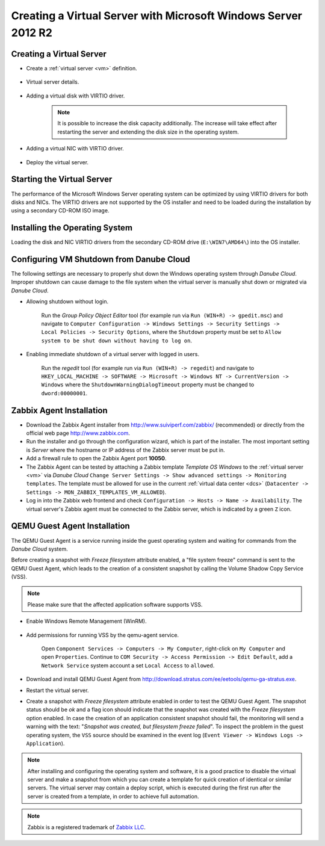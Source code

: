 Creating a Virtual Server with Microsoft Windows Server 2012 R2
***************************************************************

Creating a Virtual Server
#########################

* Create a :ref:`virtual server <vm>` definition.

    .. image:: img/windows_add_server.png

* Virtual server details.

    .. image:: img/windows_server_details.png

* Adding a virtual disk with VIRTIO driver.

    .. note:: It is possible to increase the disk capacity additionally. The increase will take effect after restarting the server and extending the disk size in the operating system.

    .. image:: img/windows_server_disk.png

* Adding a virtual NIC with VIRTIO driver.

    .. image:: img/windows_server_nt.png

* Deploy the virtual server.


.. _cdimage2:

Starting the Virtual Server
###########################

The performance of the Microsoft Windows Server operating system can be optimized by using VIRTIO drivers for both disks and NICs. The VIRTIO drivers are not supported by the OS installer and need to be loaded during the installation by using a secondary CD-ROM ISO image.

.. image:: img/windows_start_server.png


Installing the Operating System
###############################

Loading the disk and NIC VIRTIO drivers from the secondary CD-ROM drive (``E:\WIN7\AMD64\``) into the OS installer.

.. image:: img/windows_select_driver.png

.. image:: img/windows_load_driver.png


Configuring VM Shutdown from Danube Cloud
#########################################

The following settings are necessary to properly shut down the Windows operating system through *Danube Cloud*. Improper shutdown can cause damage to the file system when the virtual server is manually shut down or migrated via *Danube Cloud*.

* Allowing shutdown without login.

    Run the *Group Policy Object Editor* tool (for example run via ``Run (WIN+R) -> gpedit.msc``) and navigate to ``Computer Configuration -> Windows Settings -> Security Settings -> Local Policies -> Security Options``, where the ``Shutdown`` property must be set to ``Allow system to be shut down without having to log on``.

* Enabling immediate shutdown of a virtual server with logged in users.

    Run the *regedit* tool (for example run via ``Run (WIN+R) -> regedit``) and navigate to ``HKEY_LOCAL_MACHINE -> SOFTWARE -> Microsoft -> Windows NT -> CurrentVersion -> Windows`` where the ``ShutdownWarningDialogTimeout`` property must be changed to ``dword:00000001``.
   

Zabbix Agent Installation
#########################

* Download the Zabbix Agent installer from http://www.suiviperf.com/zabbix/ (recommended) or directly from the official web page http://www.zabbix.com.
* Run the installer and go through the configuration wizard, which is part of the installer. The most important setting is *Server* where the hostname or IP address of the Zabbix server must be put in.
* Add a firewall rule to open the Zabbix Agent port **10050**.
* The Zabbix Agent can be tested by attaching a Zabbix template *Template OS Windows* to the :ref:`virtual server <vm>` via *Danube Cloud* ``Change Server Settings -> Show advanced settings -> Monitoring templates``. The template must be allowed for use in the current :ref:`virtual data center <dcs>` (``Datacenter -> Settings -> MON_ZABBIX_TEMPLATES_VM_ALLOWED``).
* Log in into the Zabbix web frontend and check ``Configuration -> Hosts -> Name -> Availability``. The virtual server's Zabbix agent must be connected to the Zabbix server, which is indicated by a green ``Z`` icon.


QEMU Guest Agent Installation
#############################

The QEMU Guest Agent is a service running inside the guest operating system and waiting for commands from the *Danube Cloud* system.

Before creating a snapshot with *Freeze filesystem* attribute enabled, a "file system freeze" command is sent to the QEMU Guest Agent, which leads to the creation of a consistent snapshot by calling the Volume Shadow Copy Service (VSS).

.. note:: Please make sure that the affected application software supports VSS.

* Enable Windows Remote Management (WinRM).

    .. image:: img/remote_management.png

* Add permissions for running VSS by the qemu-agent service.

    .. image:: img/dcomcnfg.png

    Open ``Component Services -> Computers -> My Computer``, right-click on ``My Computer`` and open ``Properties``. Continue to ``COM Security -> Access Permission -> Edit Default``, add a ``Network Service`` system account a set ``Local Access`` to ``allowed``.

        .. image:: img/dcomcnfg_properties.png

* Download and install QEMU Guest Agent from http://download.stratus.com/ee/eetools/qemu-ga-stratus.exe.

* Restart the virtual server.

* Create a snapshot with *Freeze filesystem* attribute enabled in order to test the QEMU Guest Agent. The snapshot status should be *ok* and a flag icon should indicate that the snapshot was created with the *Freeze filesystem* option enabled. In case the creation of an application consistent snapshot should fail, the monitoring will send a warning with the text: "*Snapshot was created, but filesystem freeze failed*". To inspect the problem in the guest operating system, the ``VSS`` source should be examined in the event log (``Event Viewer -> Windows Logs -> Application``).

.. note:: After installing and configuring the operating system and software, it is a good practice to disable the virtual server and make a snapshot from which you can create a template for quick creation of identical or similar servers. The virtual server may contain a deploy script, which is executed during the first run after the server is created from a template, in order to achieve full automation.

.. note:: Zabbix is a registered trademark of `Zabbix LLC <http://www.zabbix.com>`_.
